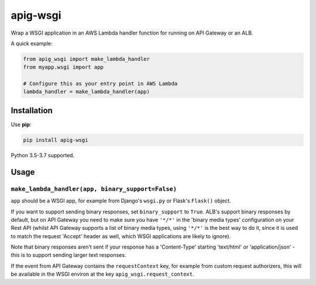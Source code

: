 =========
apig-wsgi
=========

.. image:: https://img.shields.io/travis/adamchainz/apig-wsgi/master.svg
        :target: https://travis-ci.org/adamchainz/apig-wsgi

.. image:: https://img.shields.io/pypi/v/apig-wsgi.svg
        :target: https://pypi.python.org/pypi/apig-wsgi

.. image:: https://img.shields.io/badge/code%20style-black-000000.svg
    :target: https://github.com/python/black

Wrap a WSGI application in an AWS Lambda handler function for running on
API Gateway or an ALB.

A quick example:

.. code-block:: python

    from apig_wsgi import make_lambda_handler
    from myapp.wsgi import app

    # Configure this as your entry point in AWS Lambda
    lambda_handler = make_lambda_handler(app)


Installation
============

Use **pip**:

.. code-block:: sh

    pip install apig-wsgi

Python 3.5-3.7 supported.

Usage
=====

``make_lambda_handler(app, binary_support=False)``
--------------------------------------------------

``app`` should be a WSGI app, for example from Django's ``wsgi.py`` or Flask's
``Flask()`` object.

If you want to support sending binary responses, set ``binary_support`` to
``True``. ALB's support binary responses by default, but on API Gateway you
need to make sure you have ``'*/*'`` in the 'binary media types' configuration
on your Rest API (whilst API Gateway supports a list of binary media types,
using ``'*/*'`` is the best way to do it, since it is used to match the request
'Accept' header as well, which WSGI applications are likely to ignore).

Note that binary responses aren't sent if your response has a 'Content-Type'
starting 'text/html' or 'application/json' - this is to support sending larger
text responses.

If the event from API Gateway contains the ``requestContext`` key, for example
from custom request authorizers, this will be available in the WSGI environ
at the key ``apig_wsgi.request_context``.
